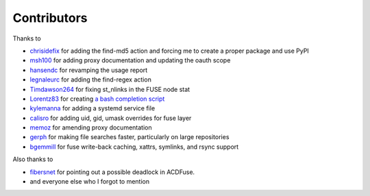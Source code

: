 Contributors
============

Thanks to

- `chrisidefix <https://github.com/chrisidefix>`_ for adding the find-md5 action and 
  forcing me to create a proper package and use PyPI

- `msh100 <https://github.com/msh100>`_ for adding proxy documentation and updating the oauth scope

- `hansendc <https://github.com/hansendc>`_ for revamping the usage report

- `legnaleurc <https://github.com/legnaleurc>`_ for adding the find-regex action

- `Timdawson264 <https://github.com/Timdawson264>`_ for fixing st_nlinks in the FUSE node stat

- `Lorentz83 <https://github.com/Lorentz83>`_ for creating
  `a bash completion script <https://gist.github.com/Lorentz83/cad24ca44b53e4a33626>`_

- `kylemanna <https://github.com/kylemanna>`_ for adding a systemd service file

- `calisro <https://github.com/calisro>`_ for adding uid, gid, umask overrides for fuse layer

- `memoz <https://github.com/memoz>`_ for amending proxy documentation

- `gerph <https://github.com/gerph>`_ for making file searches faster, particularly on large repositories

- `bgemmill <https://github.com/bgemmill>`_ for fuse write-back caching, xattrs, symlinks, and rsync support

Also thanks to

- `fibersnet <https://github.com/fibersnet>`_ for pointing out a possible deadlock in ACDFuse.
- and everyone else who I forgot to mention
